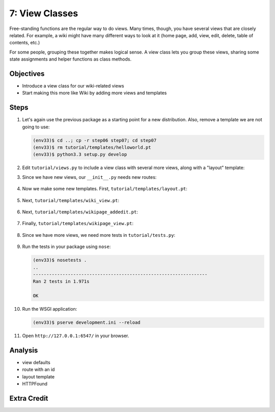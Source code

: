 ===============
7: View Classes
===============

Free-standing functions are the regular way to do views. Many times,
though, you have several views that are closely related. For example,
a wiki might have many different ways to look at it (home page, add,
view, edit, delete, table of contents, etc.)

For some people, grouping these together makes logical sense. A view
class lets you group these views, sharing some state assignments and
helper functions as class methods.

Objectives
==========

- Introduce a view class for our wiki-related views

- Start making this more like Wiki by adding more views and templates

Steps
=====

#. Let's again use the previous package as a starting point for a new
   distribution. Also, remove a template we are not going to use:

   .. code-block:: bash

    (env33)$ cd ..; cp -r step06 step07; cd step07
    (env33)$ rm tutorial/templates/helloworld.pt
    (env33)$ python3.3 setup.py develop

#. Edit ``tutorial/views.py`` to include a view class with several more
   views, along with a "layout" template:

   .. literalinclude:: tutorial/views.py
    :linenos:

#. Since we have new views, our ``__init__.py`` needs new routes:

    .. literalinclude:: tutorial/__init__.py
        :linenos:

#. Now we make some new templates. First,
   ``tutorial/templates/layout.pt``:

    .. literalinclude:: tutorial/templates/layout.pt
        :linenos:
        :language: html

#. Next, ``tutorial/templates/wiki_view.pt``:

    .. literalinclude:: tutorial/templates/wiki_view.pt
        :linenos:
        :language: html

#. Next, ``tutorial/templates/wikipage_addedit.pt``:

    .. literalinclude:: tutorial/templates/wikipage_addedit.pt
        :linenos:
        :language: html

#. Finally, ``tutorial/templates/wikipage_view.pt``:

    .. literalinclude:: tutorial/templates/wikipage_view.pt
        :linenos:
        :language: html

#. Since we have more views, we need more tests in
   ``tutorial/tests.py``:

    .. literalinclude:: tutorial/tests.py
        :linenos:

#. Run the tests in your package using ``nose``:

   .. code-block:: bash

    (env33)$ nosetests .
    ..
    -----------------------------------------------------------------
    Ran 2 tests in 1.971s

    OK

#. Run the WSGI application:

   .. code-block:: bash

    (env33)$ pserve development.ini --reload

#. Open ``http://127.0.0.1:6547/`` in your browser.

Analysis
========



- view defaults

- route with an id

- layout template

- HTTPFound

Extra Credit
============

